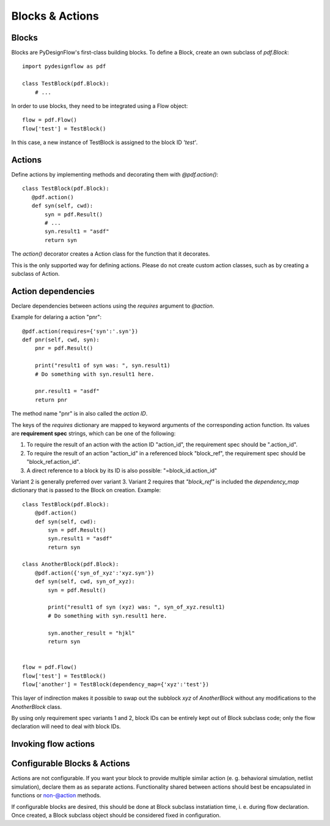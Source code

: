 Blocks & Actions
================

Blocks
------

Blocks are PyDesignFlow's first-class building blocks. To define a Block, create an own subclass of *pdf.Block*::

    import pydesignflow as pdf

    class TestBlock(pdf.Block):
        # ...

In order to use blocks, they need to be integrated using a Flow object::

    flow = pdf.Flow()
    flow['test'] = TestBlock()

In this case, a new instance of TestBlock is assigned to the block ID *'test'*.

Actions
-------

Define actions by implementing methods and decorating them with *@pdf.action()*::

     class TestBlock(pdf.Block):
        @pdf.action()
        def syn(self, cwd):
            syn = pdf.Result()
            # ...
            syn.result1 = "asdf"
            return syn

The *action()* decorator creates a Action class for the function that it decorates.

This is the only supported way for defining actions. Please do not create custom action classes, such as by creating a subclass of Action.

Action dependencies
-------------------

Declare dependencies between actions using the *requires* argument to *@action*.

Example for delaring a action "pnr"::

    @pdf.action(requires={'syn':'.syn'})
    def pnr(self, cwd, syn):
        pnr = pdf.Result()

        print("result1 of syn was: ", syn.result1)
        # Do something with syn.result1 here.

        pnr.result1 = "asdf"
        return pnr

The method name "pnr" is in also called the *action ID*.

The keys of the *requires* dictionary are mapped to keyword arguments of the corresponding action function. Its values are **requirement spec** strings, which can be one of the following:

1. To require the result of an action with the action ID "action_id", the requirement spec should be ".action_id".
2. To require the result of an action "action_id" in a referenced block "block_ref", the requirement spec should be "block_ref.action_id".
3. A direct reference to a block by its ID is also possible: "=block_id.action_id"

Variant 2 is generally preferred over variant 3. Variant 2 requires that *"block_ref"* is included the *dependency_map* dictionary that is passed to the Block on creation. Example::
    
    class TestBlock(pdf.Block):
        @pdf.action()
        def syn(self, cwd):
            syn = pdf.Result()
            syn.result1 = "asdf"
            return syn

    class AnotherBlock(pdf.Block):
        @pdf.action({'syn_of_xyz':'xyz.syn'})
        def syn(self, cwd, syn_of_xyz):
            syn = pdf.Result()

            print("result1 of syn (xyz) was: ", syn_of_xyz.result1)
            # Do something with syn.result1 here.      

            syn.another_result = "hjkl"
            return syn


    flow = pdf.Flow()
    flow['test'] = TestBlock()
    flow['another'] = TestBlock(dependency_map={'xyz':'test'})

This layer of indirection makes it possible to swap out the subblock *xyz* of *AnotherBlock* without any modifications to the *AnotherBlock* class.

By using only requirement spec variants 1 and 2, block IDs can be entirely kept out of Block subclass code; only the flow declaration will need to deal with block IDs.

Invoking flow actions
---------------------



Configurable Blocks & Actions
-----------------------------

Actions are not configurable. If you want your block to provide multiple similar action (e. g. behavioral simulation, netlist simulation), declare them as as separate actions. Functionality shared between actions should best be encapsulated in functions or non-@action methods.

If configurable blocks are desired, this should be done at Block subclass instatiation time, i. e. during flow declaration. Once created, a Block subclass object should be considered fixed in configuration.